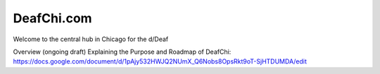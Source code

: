 DeafChi.com
===========

Welcome to the central hub in Chicago for the d/Deaf

Overview (ongoing draft) Explaining the Purpose and Roadmap of DeafChi: https://docs.google.com/document/d/1pAjy532HWJQ2NUmX_Q6Nobs8OpsRkt9oT-SjHTDUMDA/edit
